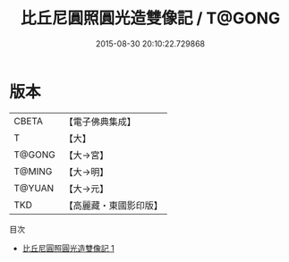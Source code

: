 #+TITLE: 比丘尼圓照圓光造雙像記 / T@GONG

#+DATE: 2015-08-30 20:10:22.729868
* 版本
 |     CBETA|【電子佛典集成】|
 |         T|【大】     |
 |    T@GONG|【大→宮】   |
 |    T@MING|【大→明】   |
 |    T@YUAN|【大→元】   |
 |       TKD|【高麗藏・東國影印版】|
目次
 - [[file:KR6i0119_001.txt][比丘尼圓照圓光造雙像記 1]]
